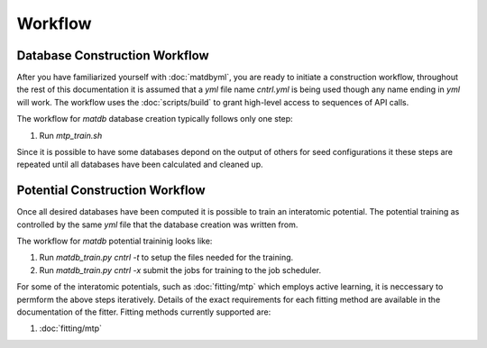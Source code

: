 Workflow
========

Database Construction Workflow
------------------------------

After you have familiarized yourself with :doc:`matdbyml`, you are
ready to initiate a construction workflow, throughout the rest of this
documentation it is assumed that a `yml` file name `cntrl.yml` is
being used though any name ending in `yml` will work. The workflow
uses the :doc:`scripts/build` to grant high-level access to sequences
of API calls.

The workflow for `matdb` database creation typically follows only one step:

1. Run `mtp_train.sh`

Since it is possible to have some databases depond on the output of
others for seed configurations it these steps are repeated until all
databases have been calculated and cleaned up.

Potential Construction Workflow
-------------------------------

Once all desired databases have been computed it is possible to train
an interatomic potential. The potential training as controlled by the
same `yml` file that the database creation was written from.

The workflow for `matdb` potential traininig looks like:

1. Run `matdb_train.py cntrl -t` to setup the files needed for the
   training.
2. Run `matdb_train.py cntrl -x` submit the jobs for training to
   the job scheduler.

For some of the interatomic potentials, such as :doc:`fitting/mtp`
which employs active learning, it is neccessary to permform the above
steps iteratively. Details of the exact requirements for each fitting
method are available in the documentation of the fitter. Fitting
methods currently supported are:

1. :doc:`fitting/mtp`
